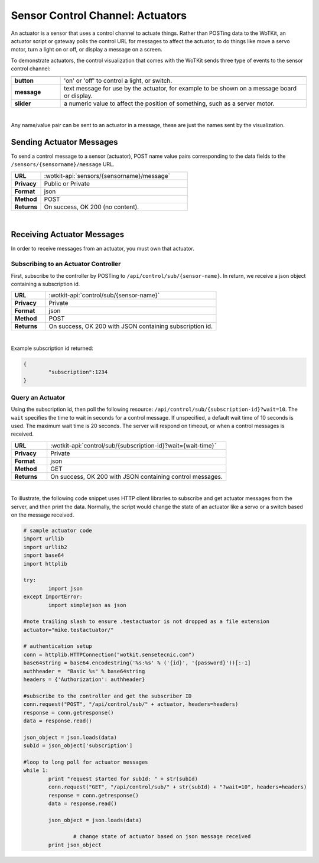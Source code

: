 .. _api_actuators:

.. index:: Actuators	

Sensor Control Channel: Actuators
=================================

An actuator is a sensor that uses a control channel to actuate things.  Rather than POSTing data to the WoTKit, an
actuator script or gateway polls the control URL for messages to affect the actuator, to do things like move a servo
motor, turn a light on or off, or display a message on a screen.  

To demonstrate actuators, the control visualization that comes with the WoTKit sends three type of events to the sensor control channel:

.. list-table::
	:widths: 10, 50
	:header-rows: 1
	
	* -
	  -
	* - **button**
	  - 'on' or 'off' to control a light, or switch.
	* - **message**
	  - text message for use by the actuator, for example to be shown on a message board or display.
	* - **slider**
	  - a numeric value to affect the position of something, such as a server motor.
  
|

Any name/value pair can be sent to an actuator in a message, these are just the names sent by the visualization. 


.. _send_actuator:

.. index:: Send Actuators Messages, Send Control Messages	

Sending Actuator Messages
-------------------------

To send a control message to a sensor (actuator), POST name value pairs corresponding to the data fields 
to the ``/sensors/{sensorname}/message`` URL.

.. list-table::
	:widths: 10, 50

	* - **URL**
	  - :wotkit-api:`sensors/{sensorname}/message`
	* - **Privacy**
	  - Public or Private
	* - **Format**
	  - json
	* - **Method**
	  - POST
	* - **Returns**
	  - On success, OK 200 (no content).
	  
|

.. _receive_actuator:

.. index:: Actuator Messages, Control Messages	
	seealso: Actuator Messages; Actuator Subscription
	seealso: Actuator Messages; Actuator Polling
	seealso: Control Messages; Controller Subscription
	seealso: Control Messages; Controller Polling

Receiving Actuator Messages
-----------------------------

In order to receive messages from an actuator, you must own that actuator.

.. _sub_actuator:

.. index:: Actuator Subscription, Controller Subscription

Subscribing to an Actuator Controller
#####################################

First, subscribe to the controller by POSTing to ``/api/control/sub/{sensor-name}``.
In return, we receive a json object containing a subscription id.


.. list-table::
	:widths: 10, 50

	* - **URL**
	  - :wotkit-api:`control/sub/{sensor-name}`
	* - **Privacy**
	  - Private
	* - **Format**
	  - json
	* - **Method**
	  - POST
	* - **Returns**
	  - On success, OK 200 with JSON containing subscription id.
	  
|

Example subscription id returned:

.. code-block:: python

	{
		"subscription":1234
	}

.. _get_actuator:

.. index:: Actuator Polling, Controller Polling

Query an Actuator
###################
	
Using the subscription id, then poll the following resource:
``/api/control/sub/{subscription-id}?wait=10``. 
The ``wait`` specifies the time to wait in seconds for a control message.  
If unspecified, a default wait time of 10 seconds is used. The maximum wait time is 20 seconds.  
The server will respond on timeout, or when a control messages is received.

.. list-table::
	:widths: 10, 50

	* - **URL**
	  - :wotkit-api:`control/sub/{subscription-id}?wait={wait-time}`
	* - **Privacy**
	  - Private
	* - **Format**
	  - json
	* - **Method**
	  - GET
	* - **Returns**
	  - On success, OK 200 with JSON containing control messages.
	  
|

.. index:: Acuator Example

To illustrate, the following code snippet uses HTTP client libraries to subscribe and get actuator messages from 
the server, and then print the data.  Normally, the script would change the state of an actuator like a servo or a 
switch based on the message received.

.. code-block:: python

	# sample actuator code
	import urllib
	import urllib2
	import base64
	import httplib

	try:
		import json
	except ImportError:
		import simplejson as json 

	#note trailing slash to ensure .testactuator is not dropped as a file extension
	actuator="mike.testactuator/"

	# authentication setup
	conn = httplib.HTTPConnection("wotkit.sensetecnic.com")
	base64string = base64.encodestring('%s:%s' % ('{id}', '{password}'))[:-1]
	authheader =  "Basic %s" % base64string
	headers = {'Authorization': authheader}
		   
	#subscribe to the controller and get the subscriber ID
	conn.request("POST", "/api/control/sub/" + actuator, headers=headers)
	response = conn.getresponse()
	data = response.read()

	json_object = json.loads(data)
	subId = json_object['subscription']

	#loop to long poll for actuator messages
	while 1:
		print "request started for subId: " + str(subId)
		conn.request("GET", "/api/control/sub/" + str(subId) + "?wait=10", headers=headers)
		response = conn.getresponse()
		data = response.read()

		json_object = json.loads(data)

			# change state of actuator based on json message received
		print json_object

